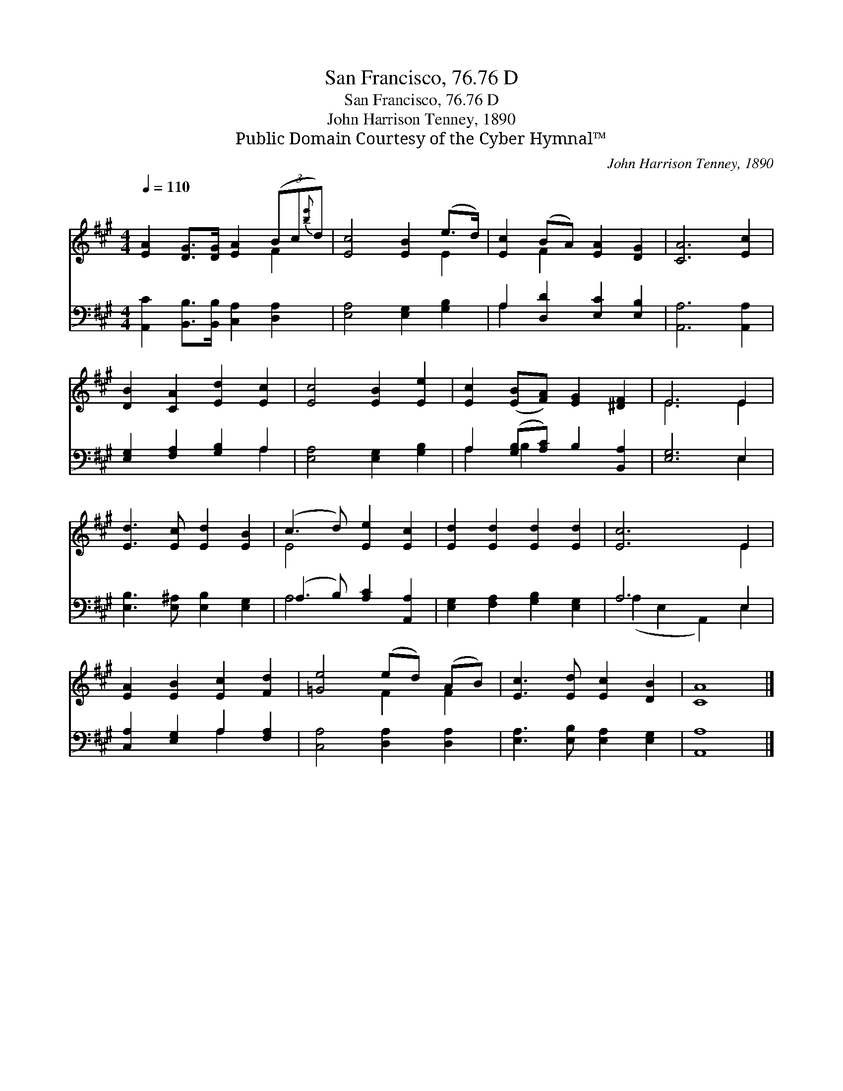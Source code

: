 X:1
T:San Francisco, 76.76 D
T:San Francisco, 76.76 D
T:John Harrison Tenney, 1890
T:Public Domain Courtesy of the Cyber Hymnal™
C:John Harrison Tenney, 1890
Z:Public Domain
Z:Courtesy of the Cyber Hymnal™
%%score ( 1 2 ) ( 3 4 )
L:1/8
Q:1/4=110
M:4/4
K:A
V:1 treble 
V:2 treble 
V:3 bass 
V:4 bass 
V:1
 [EA]2 [DG]>[DG] [EA]2 (3(Bc{[be']}d) | [Ec]4 [EB]2 (e>d) | [Ec]2 (BA) [EA]2 [DG]2 | [CA]6 [Ec]2 | %4
 [DB]2 [CA]2 [Ed]2 [Ec]2 | [Ec]4 [EB]2 [Ee]2 | [Ec]2 ([EB][FA]) [EG]2 [^DF]2 | E6 E2 | %8
 [Ed]3 [Ec] [Ed]2 [EB]2 | (c3 d) [Ee]2 [Ec]2 | [Ed]2 [Ed]2 [Ed]2 [Ed]2 | [Ec]6 E2 | %12
 [EA]2 [EB]2 [Ec]2 [Fd]2 | [=Ge]4 (ed) (AB) | [Ec]3 [Ed] [Ec]2 [DB]2 | [CA]8 |] %16
V:2
 x6 F2 | x6 E2 | x2 F2 x4 | x8 | x8 | x8 | x8 | E6 E2 | x8 | E4 x4 | x8 | x6 E2 | x8 | x4 F2 F2 | %14
 x8 | x8 |] %16
V:3
 [A,,C]2 [B,,B,]>[B,,B,] [C,A,]2 [D,A,]2 | [E,A,]4 [E,G,]2 [G,B,]2 | A,2 [D,D]2 [E,C]2 [E,B,]2 | %3
 [A,,A,]6 [A,,A,]2 | [E,G,]2 [F,A,]2 [G,B,]2 A,2 | [E,A,]4 [E,G,]2 [G,B,]2 | %6
 A,2 ([G,B,][A,C]) B,2 [B,,A,]2 | [E,G,]6 E,2 | [E,B,]3 [E,^A,] [E,B,]2 [E,G,]2 | %9
 (A,3 B,) [A,C]2 [A,,A,]2 | [E,G,]2 [F,A,]2 [G,B,]2 [E,G,]2 | A,6 E,2 | %12
 [C,A,]2 [E,G,]2 A,2 [F,A,]2 | [C,A,]4 [D,A,]2 [D,A,]2 | [E,A,]3 [E,B,] [E,A,]2 [E,G,]2 | %15
 [A,,A,]8 |] %16
V:4
 x8 | x8 | A,2 x6 | x8 | x6 A,2 | x8 | A,2 B,2 x4 | x6 E,2 | x8 | A,4 x4 | x8 | %11
 (A,2 E,2 A,,2) E,2 | x4 A,2 x2 | x8 | x8 | x8 |] %16

